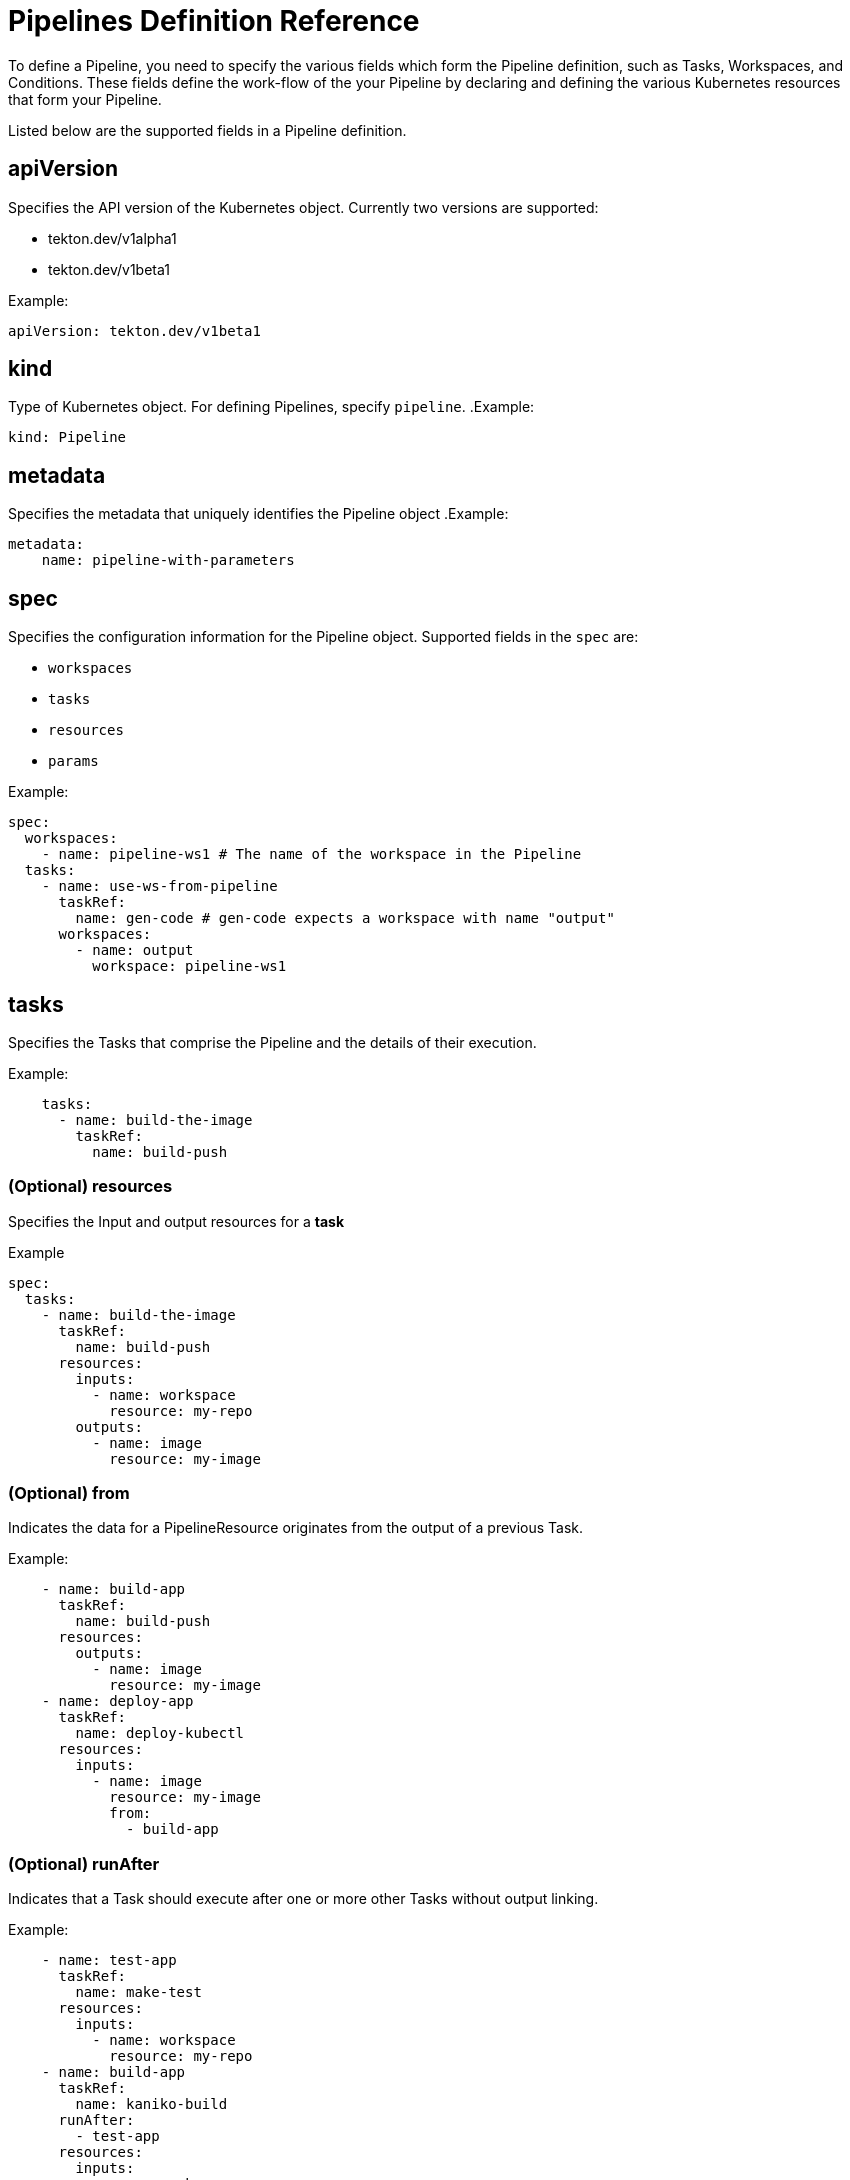 // Ths module is included in the following assembly:
//
// *openshift_pipelines/op-creating-applications-with-cicd-pipelines.adoc

[id="pipeline-definition-reference_{context}"]
= Pipelines Definition Reference
To define a Pipeline, you need to specify the various fields which form the Pipeline definition, such as Tasks, Workspaces, and Conditions. These fields define the work-flow of the your Pipeline by declaring and defining the various Kubernetes resources that form your Pipeline.

Listed below are the supported fields in a Pipeline definition.

== apiVersion
Specifies the API version of the Kubernetes object. Currently two versions are supported:

* tekton.dev/v1alpha1
* tekton.dev/v1beta1

.Example:
----
apiVersion: tekton.dev/v1beta1
----
== kind
Type of Kubernetes object. For defining Pipelines, specify `pipeline`.
.Example:
----
kind: Pipeline
----
== metadata
Specifies the metadata that uniquely identifies the Pipeline object
.Example:
----
metadata:
    name: pipeline-with-parameters

----
== spec
Specifies the configuration information for the Pipeline object.  Supported fields in the `spec` are:

* `workspaces`
* `tasks`
* `resources`
* `params`

.Example:
----
spec:
  workspaces:
    - name: pipeline-ws1 # The name of the workspace in the Pipeline
  tasks:
    - name: use-ws-from-pipeline
      taskRef:
        name: gen-code # gen-code expects a workspace with name "output"
      workspaces:
        - name: output
          workspace: pipeline-ws1

----
== tasks

Specifies the Tasks that comprise the Pipeline and the details of their execution.

.Example:
----
    tasks:
      - name: build-the-image
        taskRef:
          name: build-push
----
=== (Optional) resources
Specifies the Input and output resources for a *task*

.Example
----
spec:
  tasks:
    - name: build-the-image
      taskRef:
        name: build-push
      resources:
        inputs:
          - name: workspace
            resource: my-repo
        outputs:
          - name: image
            resource: my-image
----
=== (Optional) from
Indicates the data for a PipelineResource originates from the output of a previous Task.

.Example:
----
    - name: build-app
      taskRef:
        name: build-push
      resources:
        outputs:
          - name: image
            resource: my-image
    - name: deploy-app
      taskRef:
        name: deploy-kubectl
      resources:
        inputs:
          - name: image
            resource: my-image
            from:
              - build-app
----
=== (Optional) runAfter
Indicates that a Task should execute after one or more other Tasks without output linking.

.Example:
----
    - name: test-app
      taskRef:
        name: make-test
      resources:
        inputs:
          - name: workspace
            resource: my-repo
    - name: build-app
      taskRef:
        name: kaniko-build
      runAfter:
        - test-app
      resources:
        inputs:
          - name: workspace
            resource: my-repo
----
=== (Optional) retries
Specifies the number of times to retry the execution of a Task after a failure. Does not apply to execution cancellations.

.Example:
----
    tasks:
      - name: build-the-image
        retries: 1
        taskRef:
          name: build-push
----

=== (Optional) conditions
Specifies Conditions that only allow a Task to execute if they successfully evaluate.

.Example:
----
tasks:
  - name: deploy-if-branch-is-master
    conditions:
      - conditionRef: is-master-branch
        params:
          - name: branch-name
            value: my-value
    taskRef:
      name: deploy
----

=== (Optional) timeout
Specifies the timeout before a Task fails.

.Example:
----
    spec:
      tasks:
        - name: build-the-image
          taskRef:
            name: build-push
          Timeout: "0h1m30s"
----

== (Optional) resources
Specifies Pipeline Resources required by the Tasks defined in the Pipeline.

[NOTE]
====
Only `v1alpha1` resources are supported in this field.
====

.Example:
----
spec:
  resources:
    - name: my-repo
      type: git
    - name: my-image
      type: image
----
== (Optional) description
Provides an informative description of the Pipeline object

.Example:
----
    description: Creates a CI/CD pipeline for the application
----

== (Optional) results
Specifies the location to which the Pipeline emits its execution results.

.Example:
----
    results:
      - name: sum
        description: the sum of all three operands
        value: $(tasks.second-add.results.sum)
----
